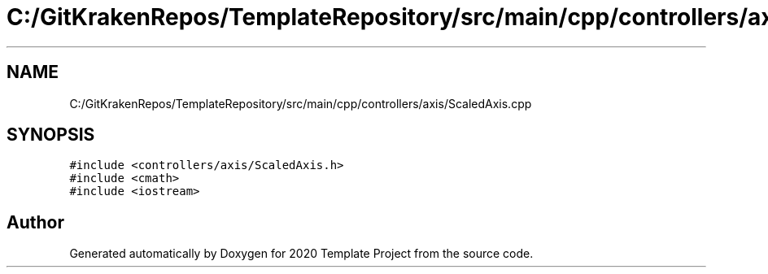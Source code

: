 .TH "C:/GitKrakenRepos/TemplateRepository/src/main/cpp/controllers/axis/ScaledAxis.cpp" 3 "Thu Oct 31 2019" "2020 Template Project" \" -*- nroff -*-
.ad l
.nh
.SH NAME
C:/GitKrakenRepos/TemplateRepository/src/main/cpp/controllers/axis/ScaledAxis.cpp
.SH SYNOPSIS
.br
.PP
\fC#include <controllers/axis/ScaledAxis\&.h>\fP
.br
\fC#include <cmath>\fP
.br
\fC#include <iostream>\fP
.br

.SH "Author"
.PP 
Generated automatically by Doxygen for 2020 Template Project from the source code\&.
